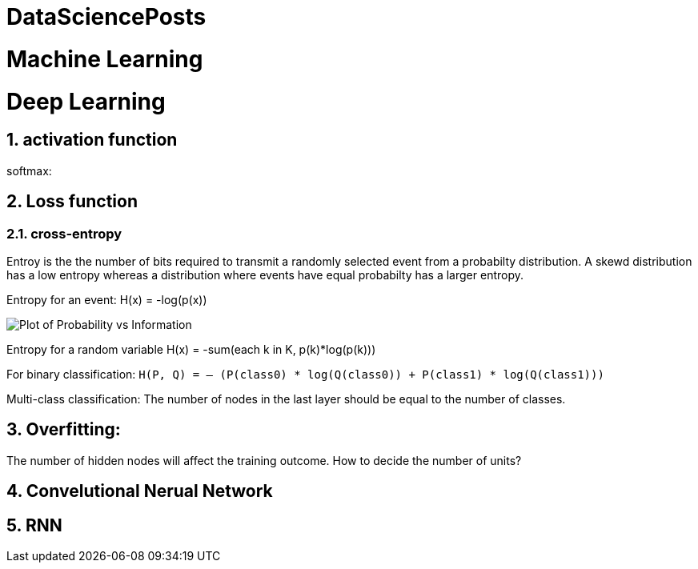 = DataSciencePosts

:toc:
:toc-title:
:toc-placement: preamble
:sectnums:
:imagesDir: images
:stylesDir: stylesheets
:xrefstyle: full
ifdef::env-github[]
:tip-caption: :bulb:
:note-caption: :information_source:
:warning-caption: :warning:
endif::[]

= Machine Learning

= Deep Learning

== activation function

softmax:

== Loss function

=== cross-entropy

Entroy is the the number of bits required to transmit a randomly selected event
from a probabilty distribution. A skewd distribution has a low entropy whereas a
distribution where events have equal probabilty has a larger entropy.

Entropy for an event: H(x) = -log(p(x))

image::Plot-of-Probability-vs-Information.png[]

Entropy for a random variable H(x) = -sum(each k in K, p(k)*log(p(k)))

For binary classification: `H(P, Q) = – (P(class0) * log(Q(class0)) + P(class1) * log(Q(class1)))`

Multi-class classification: The number of nodes in the last layer should be equal to the number of classes.

== Overfitting:

The number of hidden nodes will affect the training outcome.
How to decide the number of units?

== Convelutional Nerual Network

== RNN
